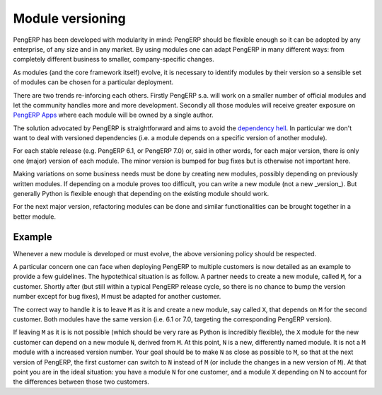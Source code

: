 .. _module-dev-versioning:
.. _module_versioning:

=================
Module versioning
=================

PengERP has been developed with modularity in mind: PengERP should be flexible
enough so it can be adopted by any enterprise, of any size and in any market.
By using modules one can adapt PengERP in many different ways: from completely
different business to smaller, company-specific changes.

As modules (and the core framework itself) evolve, it is necessary to identify
modules by their version so a sensible set of modules can be chosen for a
particular deployment.

There are two trends re-inforcing each others. Firstly PengERP s.a. will work
on a smaller number of official modules and let the community handles more and
more development. Secondly all those modules will receive greater exposure on
`PengERP Apps`_ where each module will be owned by a single author.

The solution advocated by PengERP is straightforward and aims to avoid the
`dependency hell`_. In particular we don't want to deal with versioned
dependencies (i.e. a module depends on a specific version of another module).

For each stable release (e.g. PengERP 6.1, or PengERP 7.0) or, said in other
words, for each major version, there is only one (major) version of each
module. The minor version is bumped for bug fixes but is otherwise not
important here.

Making variations on some business needs must be done by creating new modules,
possibly depending on previously written modules. If depending on a module
proves too difficult, you can write a new module (not a new _version_). But
generally Python is flexible enough that depending on the existing module
should work.

For the next major version, refactoring modules can be done and similar
functionalities can be brought together in a better module.

.. _`PengERP Apps`: http://apps.pengerp.com/

.. _`dependency hell`: http://en.wikipedia.org/wiki/Dependency_hell

Example
=======

Whenever a new module is developed or must evolve, the above versioning policy
should be respected.

A particular concern one can face when deploying PengERP to multiple customers
is now detailed as an example to provide a few guidelines. The hypotethical
situation is as follow. A partner needs to create a new module, called ``M``, for a
customer. Shortly after (but still within a typical PengERP release cycle, so
there is no chance to bump the version number except for bug fixes), ``M`` must be
adapted for another customer.

The correct way to handle it is to leave ``M`` as it is and create a new module,
say called ``X``, that depends on ``M`` for the second customer. Both modules have the
same version (i.e. 6.1 or 7.0, targeting the corresponding PengERP version).

If leaving ``M`` as it is is not possible (which should be very rare as Python
is incredibly flexible), the ``X`` module for the new customer can depend on a
new module ``N``, derived from ``M``. At this point, ``N`` is a new,
differently named module. It is not a ``M`` module with a increased version
number. Your goal should be to make ``N`` as close as possible to ``M``, so
that at the next version of PengERP, the first customer can switch to ``N``
instead of ``M`` (or include the changes in a new version of ``M``). At that
point you are in the ideal situation: you have a module ``N`` for one customer,
and a module ``X`` depending on N to account for the differences between those
two customers.

